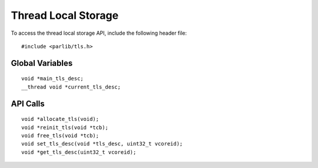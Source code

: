 Thread Local Storage
==================================

To access the thread local storage API, include the following header file:
::

  #include <parlib/tls.h>

Global Variables
-----------------
::

  void *main_tls_desc;
  __thread void *current_tls_desc;

.. c:var:: void *main_tls_desc
.. c:var:: __thread void *current_tls_desc

API Calls
------------
::

  void *allocate_tls(void);
  void *reinit_tls(void *tcb);
  void free_tls(void *tcb);
  void set_tls_desc(void *tls_desc, uint32_t vcoreid);
  void *get_tls_desc(uint32_t vcoreid);
  
.. c:function:: void *allocate_tls(void)
.. c:function:: void *reinit_tls(void *tcb)
.. c:function:: void free_tls(void *tcb)
.. c:function:: void set_tls_desc(void *tls_desc, uint32_t vcoreid)
.. c:function:: void *get_tls_desc(uint32_t vcoreid)

